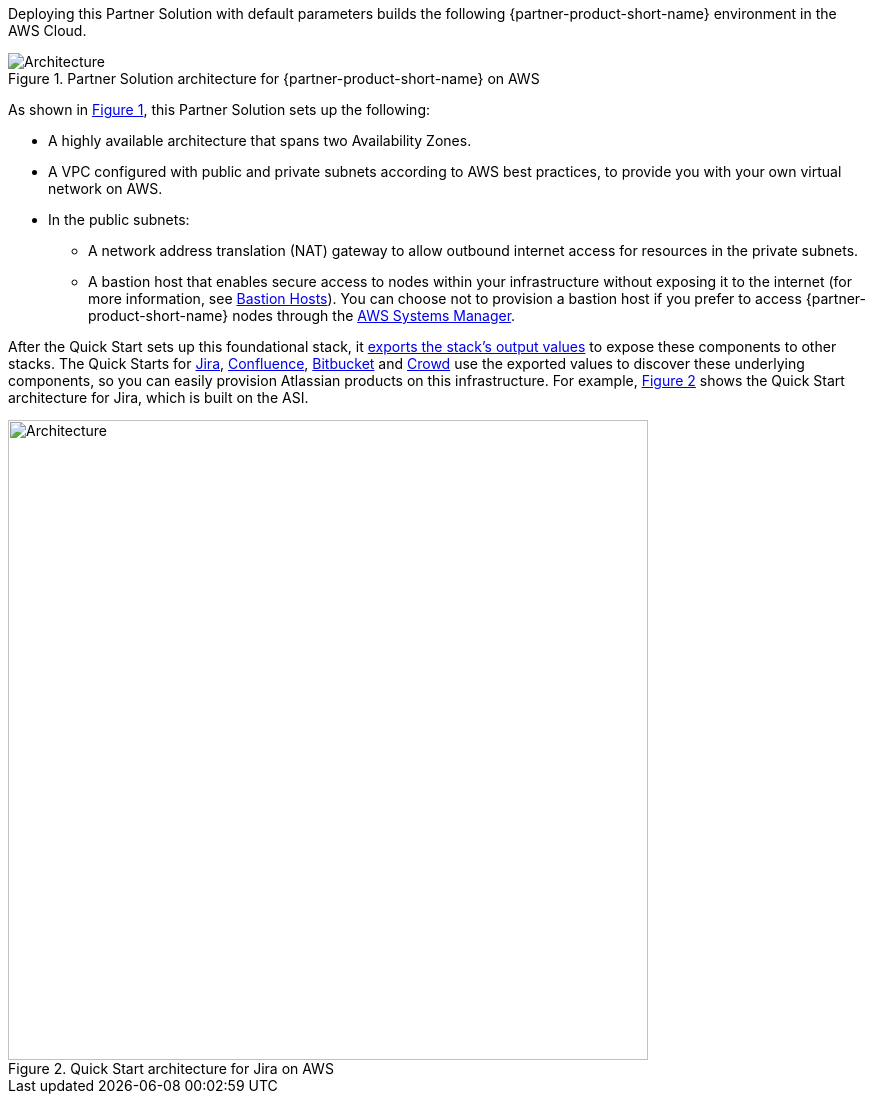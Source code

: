 :xrefstyle: short

Deploying this Partner Solution with default parameters builds the following {partner-product-short-name} environment in the
AWS Cloud.

// Replace this example diagram with your own. Follow our wiki guidelines: https://w.amazon.com/bin/view/AWS_Quick_Starts/Process_for_PSAs/#HPrepareyourarchitecturediagram. Upload your source PowerPoint file to the GitHub {deployment name}/docs/images/ directory in its repository.

[#architecture1]
.Partner Solution architecture for {partner-product-short-name} on AWS
image::../docs/deployment_guide/images/architecture_diagram.png[Architecture]

As shown in <<architecture1>>, this Partner Solution sets up the following:

* A highly available architecture that spans two Availability Zones.
* A VPC configured with public and private subnets according to AWS best practices, to provide you with your own virtual network on AWS. 
* In the public subnets:
** A network address translation (NAT) gateway to allow outbound internet access for resources in the private subnets.
** A bastion host that enables secure access to nodes within your infrastructure without exposing it to the internet (for more information, see https://docs.aws.amazon.com/quickstart/latest/linux-bastion/architecture.html#bastion-hosts[Bastion Hosts]). You can choose not to provision a bastion host if you prefer to access {partner-product-short-name} nodes through the https://docs.aws.amazon.com/systems-manager/latest/userguide/session-manager.html[AWS Systems Manager].

After the Quick Start sets up this foundational stack, it https://docs.aws.amazon.com/AWSCloudFormation/latest/UserGuide/using-cfn-stack-exports.html[exports the stack’s output values] to expose these components to other stacks. The Quick Starts for https://fwd.aws/Wz3Qb[Jira], https://fwd.aws/kBpWN[Confluence], https://fwd.aws/dEX6W[Bitbucket] and https://fwd.aws/g6Q3D[Crowd] use the exported values to discover these underlying components, so you can easily provision Atlassian products on this infrastructure. For example, <<architecture2>> shows the Quick Start architecture for Jira, which is built on the ASI.

[#architecture2]
.Quick Start architecture for Jira on AWS
image::../docs/deployment_guide/images/jira-architecture.png[Architecture,width=640]